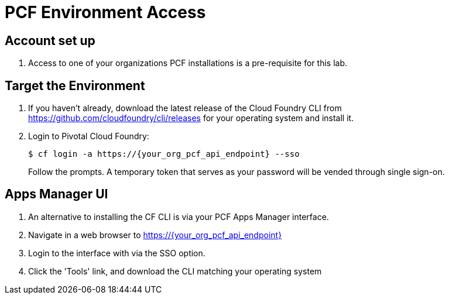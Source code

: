 = PCF Environment Access

== Account set up

. Access to one of your organizations PCF installations is a pre-requisite for this lab.

== Target the Environment

. If you haven't already, download the latest release of the Cloud Foundry CLI from https://github.com/cloudfoundry/cli/releases for your operating system and install it.

. Login to Pivotal Cloud Foundry:
+
----
$ cf login -a https://{your_org_pcf_api_endpoint} --sso
----
+
Follow the prompts.  A temporary token that serves as your password will be vended through single sign-on.

== Apps Manager UI

. An alternative to installing the CF CLI is via your PCF Apps Manager interface.

. Navigate in a web browser to https://{your_org_pcf_api_endpoint}

. Login to the interface with via the SSO option.

. Click the 'Tools' link, and download the CLI matching your operating system
